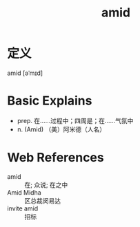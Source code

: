 #+title: amid
#+roam_tags:英语单词

* 定义
  
amid [əˈmɪd]

* Basic Explains
- prep. 在……过程中；四周是；在……气氛中
- n. (Amid) （美）阿米德（人名）

* Web References
- amid :: 在; 众说; 在之中
- Amid Midha :: 区总裁闵易达
- invite amid :: 招标
